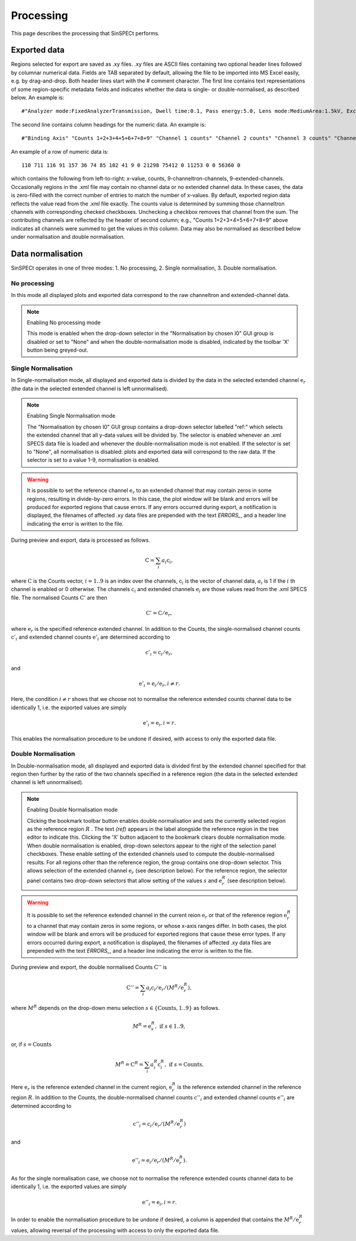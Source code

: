 .. |degree| unicode:: U+00B0   .. degree trimming surrounding whitespace
    :ltrim:

.. _processing_root:

Processing
**********

This page describes the processing that SinSPECt performs.

Exported data
=============
Regions selected for export are saved as .xy files.
.xy files are ASCII files containing two optional header lines followed by columnar numerical data. Fields are TAB separated by default, allowing the file to be imported into MS Excel easily, e.g. by drag-and-drop.
Both header lines start with the # comment character. The first line contains text representations of some region-specific metadata fields and indicates whether the data is single- or double-normalised, as described below. An example is::

 #"Analyzer mode:FixedAnalyzerTransmission, Dwell time:0.1, Pass energy:5.0, Lens mode:MediumArea:1.5kV, Excitation energy:700.0"

The second line contains column headings for the numeric data. An example is::

 #"Binding Axis" "Counts 1+2+3+4+5+6+7+8+9" "Channel 1 counts" "Channel 2 counts" "Channel 3 counts" "Channel 4 counts" "Channel 5 counts" "Channel 6 counts" "Channel 7 counts" "Channel 8 counts" "Channel 9 counts" "Extended channel 1" "Extended channel 2" "Extended channel 3" "Extended channel 4" "Extended channel 5" "Extended channel 6" "Extended channel 7" "Extended channel 8" "Extended channel 9"

An example of a row of numeric data is::

 110 711 116 91 157 36 74 85 102 41 9 0 21298 75412 0 11253 0 0 56360 0

which contains the following from left-to-right: x-value, counts, 9-channeltron-channels, 9-extended-channels. Occasionally regions in the .xml file may contain no channel data or no extended channel data. In these cases, the data is zero-filled with the correct number of entries to match the number of x-values. By default, exported region data reflects the value read from the .xml file exactly. The counts value is determined by summing those channeltron channels with corresponding checked checkboxes. Unchecking a checkbox removes that channel from the sum. The contributing channels are reflected by the header of second column; e.g., "Counts 1+2+3+4+5+6+7+8+9" above indicates all channels were summed to get the values in this column. Data may also be normalised as described below under normalisation and double normalisation.

Data normalisation
==================
SinSPECt operates in one of three modes: 1. No processing, 2. Single normalisation, 3. Double normalisation.

No processing
-------------
In this mode all displayed plots and exported data correspond to the raw channeltron and extended-channel data.

.. note:: Enabling No processing mode

    This mode is enabled when the drop-down selector in the "Normalisation by chosen I0" GUI group is disabled or set to "None" and when the double-normalisation mode is disabled, indicated by the toolbar 'X' button being greyed-out.

Single Normalisation
--------------------
In Single-normalisation mode, all displayed and exported data is divided by the data in the selected extended channel :math:`\textbf{e}_r` (the data in the selected extended channel is left unnormalised).

.. note:: Enabling Single Normalisation mode

    The "Normalisation by chosen I0" GUI group contains a drop-down selector labelled "ref:" which selects the extended channel that all y-data values will be divided by. The selector is enabled whenever an .xml SPECS data file is loaded and whenever the double-normalisation mode is not enabled. If the selector is set to "None", all normalisation is disabled: plots and exported data will correspond to the raw data. If the selector is set to a value 1-9, normalisation is enabled.

.. warning::

    It is possible to set the reference channel :math:`\textbf{e}_r` to an extended channel that may contain zeros in some regions, resulting in divide-by-zero errors. In this case, the plot window will be blank and errors will be produced for exported regions that cause errors. If any errors occurred during export, a notification is displayed, the filenames of affected .xy data files are prepended with the text *ERRORS_*, and a header line indicating the error is written to the file.

During preview and export, data is processed as follows.

.. math:: \textbf{C} = \sum_i a_i\textbf{c}_i,

where :math:`\textbf{C}` is the Counts vector, :math:`i=1..9` is an index over the channels, :math:`\textbf{c}_i` is the vector of channel data, :math:`a_i` is 1 if the :math:`i` th channel is enabled or 0 otherwise.
The channels :math:`\textbf{c}_i` and extended channels :math:`\textbf{e}_i` are those values read from the .xml SPECS file.
The normalised Counts :math:`\textbf{C}'` are then

.. math:: \textbf{C}' = \textbf{C}/\textbf{e}_r,
 
where :math:`\textbf{e}_r` is the specified reference extended channel.
In addition to the Counts, the single-normalised channel counts :math:`\textbf{c}'_i` and extended channel counts :math:`\textbf{e}'_i` are determined according to

.. math:: \textbf{c}'_i = \textbf{c}_i/\textbf{e}_r,

and

.. math:: \textbf{e}'_i = \textbf{e}_i/\textbf{e}_r, i \ne r.

Here, the condition :math:`i \ne r` shows that we choose not to normalise the reference extended counts channel data to be identically 1, i.e. the exported values are simply

.. math:: \textbf{e}'_i = \textbf{e}_i, i = r.

This enables the normalisation procedure to be undone if desired, with access to only the exported data file.


Double Normalisation
--------------------
In Double-normalisation mode, all displayed and exported data is divided first by the extended channel specified for that region then further by the ratio of the two channels specified in a reference region (the data in the selected extended channel is left unnormalised).

.. note:: Enabling Double Normalisation mode

    Clicking the bookmark toolbar button enables double normalisation and sets the currently selected region as the reference region :math:`R` . The text *(ref)* appears in the label alongside the reference region in the tree editor to indicate this. Clicking the 'X' button adjacent to the bookmark clears double normalisation mode.
    When double normalisation is enabled, drop-down selectors appear to the right of the selection panel checkboxes. These enable setting of the extended channels used to compute the double-normalised results.
    For all regions other than the reference region, the group contains one drop-down selector. This allows selection of the extended channel :math:`\textbf{e}_r` (see description below).
    For the reference region, the selector panel contains two drop-down selectors that allow setting of the values :math:`s` and :math:`\textbf{e}^R_r` (see description below).

.. warning::

    It is possible to set the reference extended channel in the current reion :math:`\textbf{e}_r` or that of the reference region :math:`\textbf{e}^R_r` to a channel that may contain zeros in some regions, or whose x-axis ranges differ. In both cases, the plot window will be blank and errors will be produced for exported regions that cause these error types. If any errors occurred during export, a notification is displayed, the filenames of affected .xy data files are prepended with the text *ERRORS_*, and a header line indicating the error is written to the file.


During preview and export, the double normalised Counts :math:`\textbf{C}''` is

.. math:: \textbf{C}'' = \sum_i a_i\textbf{c}_i/\textbf{e}_r/(M^R/\textbf{e}^R_r),

where :math:`M^R` depends on the drop-down menu selection :math:`s \in \{ \text{Counts}, 1..9 \}` as follows.

.. math:: M^R = \textbf{e}^R_s, \text{ if } s \in 1..9,

or, if :math:`s=\text{Counts}`

.. math:: M^R = \textbf{C}^R = \sum_i a^R_i\textbf{c}^R_i, \text{ if } s=\text{Counts}.

Here :math:`\textbf{e}_r` is the reference extended channel in the current region,
:math:`\textbf{e}^R_r` is the reference extended channel in the reference region :math:`R`.
In addition to the Counts, the double-normalised channel counts :math:`\textbf{c}''_i` and extended channel counts :math:`\textbf{e}''_i` are determined according to

.. math:: \textbf{c}''_i = \textbf{c}_i/\textbf{e}_r/(M^R/\textbf{e}^R_r)

and

.. math:: \textbf{e}''_i = \textbf{e}_i/\textbf{e}_r/(M^R/\textbf{e}^R_r).

As for the single normalisation case, we choose not to normalise the reference extended counts channel data to be identically 1, i.e. the exported values are simply

.. math:: \textbf{e}''_i = \textbf{e}_i, i = r.

In order to enable the normalisation procedure to be undone if desired, a column is appended that contains the :math:`M^R/\textbf{e}^R_r` values, allowing reversal of the processing with access to only the exported data file.